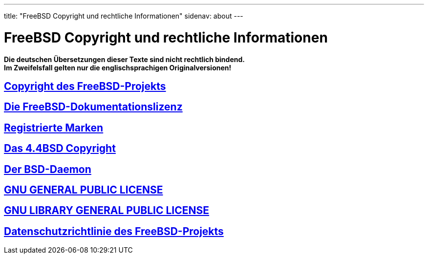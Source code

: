 ---
title: "FreeBSD Copyright und rechtliche Informationen"
sidenav: about
---

= FreeBSD Copyright und rechtliche Informationen

*Die deutschen Übersetzungen dieser Texte sind nicht rechtlich bindend.* +
*Im Zweifelsfall gelten nur die englischsprachigen Originalversionen!*

== link:freebsd-license[Copyright des FreeBSD-Projekts]

== link:freebsd-doc-license[Die FreeBSD-Dokumentationslizenz]

== link:trademarks[Registrierte Marken]

== link:license[Das 4.4BSD Copyright]

== link:daemon[Der BSD-Daemon]

== https://www.gnu.de/documents/gpl-2.0.de.html[GNU GENERAL PUBLIC LICENSE]

== https://www.gnu.de/documents/lgpl-2.1.de.html[GNU LIBRARY GENERAL PUBLIC LICENSE]

== link:../privacy[Datenschutzrichtlinie des FreeBSD-Projekts]
